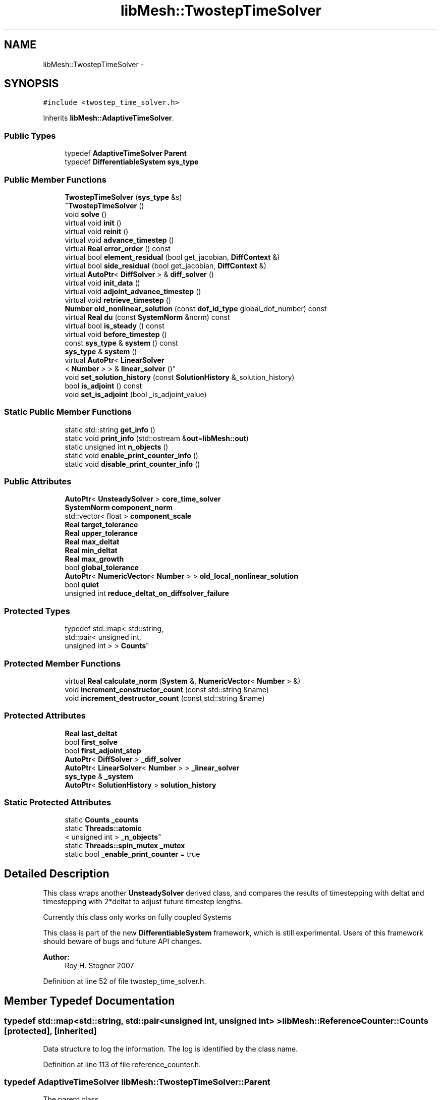 .TH "libMesh::TwostepTimeSolver" 3 "Tue May 6 2014" "libMesh" \" -*- nroff -*-
.ad l
.nh
.SH NAME
libMesh::TwostepTimeSolver \- 
.SH SYNOPSIS
.br
.PP
.PP
\fC#include <twostep_time_solver\&.h>\fP
.PP
Inherits \fBlibMesh::AdaptiveTimeSolver\fP\&.
.SS "Public Types"

.in +1c
.ti -1c
.RI "typedef \fBAdaptiveTimeSolver\fP \fBParent\fP"
.br
.ti -1c
.RI "typedef \fBDifferentiableSystem\fP \fBsys_type\fP"
.br
.in -1c
.SS "Public Member Functions"

.in +1c
.ti -1c
.RI "\fBTwostepTimeSolver\fP (\fBsys_type\fP &s)"
.br
.ti -1c
.RI "\fB~TwostepTimeSolver\fP ()"
.br
.ti -1c
.RI "void \fBsolve\fP ()"
.br
.ti -1c
.RI "virtual void \fBinit\fP ()"
.br
.ti -1c
.RI "virtual void \fBreinit\fP ()"
.br
.ti -1c
.RI "virtual void \fBadvance_timestep\fP ()"
.br
.ti -1c
.RI "virtual \fBReal\fP \fBerror_order\fP () const "
.br
.ti -1c
.RI "virtual bool \fBelement_residual\fP (bool get_jacobian, \fBDiffContext\fP &)"
.br
.ti -1c
.RI "virtual bool \fBside_residual\fP (bool get_jacobian, \fBDiffContext\fP &)"
.br
.ti -1c
.RI "virtual \fBAutoPtr\fP< \fBDiffSolver\fP > & \fBdiff_solver\fP ()"
.br
.ti -1c
.RI "virtual void \fBinit_data\fP ()"
.br
.ti -1c
.RI "virtual void \fBadjoint_advance_timestep\fP ()"
.br
.ti -1c
.RI "virtual void \fBretrieve_timestep\fP ()"
.br
.ti -1c
.RI "\fBNumber\fP \fBold_nonlinear_solution\fP (const \fBdof_id_type\fP global_dof_number) const "
.br
.ti -1c
.RI "virtual \fBReal\fP \fBdu\fP (const \fBSystemNorm\fP &norm) const "
.br
.ti -1c
.RI "virtual bool \fBis_steady\fP () const "
.br
.ti -1c
.RI "virtual void \fBbefore_timestep\fP ()"
.br
.ti -1c
.RI "const \fBsys_type\fP & \fBsystem\fP () const "
.br
.ti -1c
.RI "\fBsys_type\fP & \fBsystem\fP ()"
.br
.ti -1c
.RI "virtual \fBAutoPtr\fP< \fBLinearSolver\fP
.br
< \fBNumber\fP > > & \fBlinear_solver\fP ()"
.br
.ti -1c
.RI "void \fBset_solution_history\fP (const \fBSolutionHistory\fP &_solution_history)"
.br
.ti -1c
.RI "bool \fBis_adjoint\fP () const "
.br
.ti -1c
.RI "void \fBset_is_adjoint\fP (bool _is_adjoint_value)"
.br
.in -1c
.SS "Static Public Member Functions"

.in +1c
.ti -1c
.RI "static std::string \fBget_info\fP ()"
.br
.ti -1c
.RI "static void \fBprint_info\fP (std::ostream &\fBout\fP=\fBlibMesh::out\fP)"
.br
.ti -1c
.RI "static unsigned int \fBn_objects\fP ()"
.br
.ti -1c
.RI "static void \fBenable_print_counter_info\fP ()"
.br
.ti -1c
.RI "static void \fBdisable_print_counter_info\fP ()"
.br
.in -1c
.SS "Public Attributes"

.in +1c
.ti -1c
.RI "\fBAutoPtr\fP< \fBUnsteadySolver\fP > \fBcore_time_solver\fP"
.br
.ti -1c
.RI "\fBSystemNorm\fP \fBcomponent_norm\fP"
.br
.ti -1c
.RI "std::vector< float > \fBcomponent_scale\fP"
.br
.ti -1c
.RI "\fBReal\fP \fBtarget_tolerance\fP"
.br
.ti -1c
.RI "\fBReal\fP \fBupper_tolerance\fP"
.br
.ti -1c
.RI "\fBReal\fP \fBmax_deltat\fP"
.br
.ti -1c
.RI "\fBReal\fP \fBmin_deltat\fP"
.br
.ti -1c
.RI "\fBReal\fP \fBmax_growth\fP"
.br
.ti -1c
.RI "bool \fBglobal_tolerance\fP"
.br
.ti -1c
.RI "\fBAutoPtr\fP< \fBNumericVector\fP< \fBNumber\fP > > \fBold_local_nonlinear_solution\fP"
.br
.ti -1c
.RI "bool \fBquiet\fP"
.br
.ti -1c
.RI "unsigned int \fBreduce_deltat_on_diffsolver_failure\fP"
.br
.in -1c
.SS "Protected Types"

.in +1c
.ti -1c
.RI "typedef std::map< std::string, 
.br
std::pair< unsigned int, 
.br
unsigned int > > \fBCounts\fP"
.br
.in -1c
.SS "Protected Member Functions"

.in +1c
.ti -1c
.RI "virtual \fBReal\fP \fBcalculate_norm\fP (\fBSystem\fP &, \fBNumericVector\fP< \fBNumber\fP > &)"
.br
.ti -1c
.RI "void \fBincrement_constructor_count\fP (const std::string &name)"
.br
.ti -1c
.RI "void \fBincrement_destructor_count\fP (const std::string &name)"
.br
.in -1c
.SS "Protected Attributes"

.in +1c
.ti -1c
.RI "\fBReal\fP \fBlast_deltat\fP"
.br
.ti -1c
.RI "bool \fBfirst_solve\fP"
.br
.ti -1c
.RI "bool \fBfirst_adjoint_step\fP"
.br
.ti -1c
.RI "\fBAutoPtr\fP< \fBDiffSolver\fP > \fB_diff_solver\fP"
.br
.ti -1c
.RI "\fBAutoPtr\fP< \fBLinearSolver\fP< \fBNumber\fP > > \fB_linear_solver\fP"
.br
.ti -1c
.RI "\fBsys_type\fP & \fB_system\fP"
.br
.ti -1c
.RI "\fBAutoPtr\fP< \fBSolutionHistory\fP > \fBsolution_history\fP"
.br
.in -1c
.SS "Static Protected Attributes"

.in +1c
.ti -1c
.RI "static \fBCounts\fP \fB_counts\fP"
.br
.ti -1c
.RI "static \fBThreads::atomic\fP
.br
< unsigned int > \fB_n_objects\fP"
.br
.ti -1c
.RI "static \fBThreads::spin_mutex\fP \fB_mutex\fP"
.br
.ti -1c
.RI "static bool \fB_enable_print_counter\fP = true"
.br
.in -1c
.SH "Detailed Description"
.PP 
This class wraps another \fBUnsteadySolver\fP derived class, and compares the results of timestepping with deltat and timestepping with 2*deltat to adjust future timestep lengths\&.
.PP
Currently this class only works on fully coupled Systems
.PP
This class is part of the new \fBDifferentiableSystem\fP framework, which is still experimental\&. Users of this framework should beware of bugs and future API changes\&.
.PP
\fBAuthor:\fP
.RS 4
Roy H\&. Stogner 2007 
.RE
.PP

.PP
Definition at line 52 of file twostep_time_solver\&.h\&.
.SH "Member Typedef Documentation"
.PP 
.SS "typedef std::map<std::string, std::pair<unsigned int, unsigned int> > \fBlibMesh::ReferenceCounter::Counts\fP\fC [protected]\fP, \fC [inherited]\fP"
Data structure to log the information\&. The log is identified by the class name\&. 
.PP
Definition at line 113 of file reference_counter\&.h\&.
.SS "typedef \fBAdaptiveTimeSolver\fP \fBlibMesh::TwostepTimeSolver::Parent\fP"
The parent class 
.PP
Definition at line 58 of file twostep_time_solver\&.h\&.
.SS "typedef \fBDifferentiableSystem\fP \fBlibMesh::TimeSolver::sys_type\fP\fC [inherited]\fP"
The type of system 
.PP
Definition at line 66 of file time_solver\&.h\&.
.SH "Constructor & Destructor Documentation"
.PP 
.SS "libMesh::TwostepTimeSolver::TwostepTimeSolver (\fBsys_type\fP &s)\fC [explicit]\fP"
Constructor\&. Requires a reference to the system to be solved\&. 
.PP
Definition at line 29 of file twostep_time_solver\&.C\&.
.PP
References libMesh::AdaptiveTimeSolver::core_time_solver\&.
.PP
.nf
30   : AdaptiveTimeSolver(s)
31 
32 {
33   // We start with a reasonable time solver: implicit Euler
34   core_time_solver\&.reset(new EulerSolver(s));
35 }
.fi
.SS "libMesh::TwostepTimeSolver::~TwostepTimeSolver ()"
Destructor\&. 
.PP
Definition at line 39 of file twostep_time_solver\&.C\&.
.PP
.nf
40 {
41 }
.fi
.SH "Member Function Documentation"
.PP 
.SS "void libMesh::UnsteadySolver::adjoint_advance_timestep ()\fC [virtual]\fP, \fC [inherited]\fP"
This method advances the adjoint solution to the previous timestep, after an adjoint_solve() has been performed\&. This will be done before every UnsteadySolver::adjoint_solve()\&. 
.PP
Reimplemented from \fBlibMesh::TimeSolver\fP\&.
.PP
Definition at line 178 of file unsteady_solver\&.C\&.
.PP
References libMesh::TimeSolver::_system, libMesh::DifferentiableSystem::deltat, libMesh::UnsteadySolver::first_adjoint_step, libMesh::System::get_dof_map(), libMesh::DofMap::get_send_list(), libMesh::System::get_vector(), libMesh::NumericVector< T >::localize(), libMesh::UnsteadySolver::old_local_nonlinear_solution, libMesh::TimeSolver::solution_history, and libMesh::System::time\&.
.PP
.nf
179 {
180   // On the first call of this function, we dont save the adjoint solution or
181   // decrement the time, we just call the retrieve function below
182   if(!first_adjoint_step)
183     {
184       // Call the store function to store the last adjoint before decrementing the time
185       solution_history->store();
186       // Decrement the system time
187       _system\&.time -= _system\&.deltat;
188     }
189   else
190     {
191       first_adjoint_step = false;
192     }
193 
194   // Retrieve the primal solution vectors at this time using the
195   // solution_history object
196   solution_history->retrieve();
197 
198   // Dont forget to localize the old_nonlinear_solution !
199   _system\&.get_vector("_old_nonlinear_solution")\&.localize
200     (*old_local_nonlinear_solution,
201      _system\&.get_dof_map()\&.get_send_list());
202 }
.fi
.SS "void libMesh::AdaptiveTimeSolver::advance_timestep ()\fC [virtual]\fP, \fC [inherited]\fP"
This method advances the solution to the next timestep, after a \fBsolve()\fP has been performed\&. Often this will be done after every \fBUnsteadySolver::solve()\fP, but adaptive mesh refinement and/or adaptive time step selection may require some \fBsolve()\fP steps to be repeated\&. 
.PP
Reimplemented from \fBlibMesh::UnsteadySolver\fP\&.
.PP
Definition at line 86 of file adaptive_time_solver\&.C\&.
.PP
References libMesh::TimeSolver::_system, libMesh::UnsteadySolver::first_solve, libMesh::System::get_vector(), libMesh::AdaptiveTimeSolver::last_deltat, libMesh::System::solution, and libMesh::System::time\&.
.PP
.nf
87 {
88   NumericVector<Number> &old_nonlinear_soln =
89     _system\&.get_vector("_old_nonlinear_solution");
90   NumericVector<Number> &nonlinear_solution =
91     *(_system\&.solution);
92   //    _system\&.get_vector("_nonlinear_solution");
93 
94   old_nonlinear_soln = nonlinear_solution;
95 
96   if (!first_solve)
97     _system\&.time += last_deltat;
98 }
.fi
.SS "virtual void libMesh::TimeSolver::before_timestep ()\fC [inline]\fP, \fC [virtual]\fP, \fC [inherited]\fP"
This method is for subclasses or users to override to do arbitrary processing between timesteps 
.PP
Definition at line 152 of file time_solver\&.h\&.
.PP
.nf
152 {}
.fi
.SS "\fBReal\fP libMesh::AdaptiveTimeSolver::calculate_norm (\fBSystem\fP &s, \fBNumericVector\fP< \fBNumber\fP > &v)\fC [protected]\fP, \fC [virtual]\fP, \fC [inherited]\fP"
A helper function to calculate error norms 
.PP
Definition at line 138 of file adaptive_time_solver\&.C\&.
.PP
References libMesh::System::calculate_norm(), and libMesh::AdaptiveTimeSolver::component_norm\&.
.PP
Referenced by solve()\&.
.PP
.nf
140 {
141   return s\&.calculate_norm(v, component_norm);
142 }
.fi
.SS "\fBAutoPtr\fP< \fBDiffSolver\fP > & libMesh::AdaptiveTimeSolver::diff_solver ()\fC [virtual]\fP, \fC [inherited]\fP"
An implicit linear or nonlinear solver to use at each timestep\&. 
.PP
Reimplemented from \fBlibMesh::TimeSolver\fP\&.
.PP
Definition at line 131 of file adaptive_time_solver\&.C\&.
.PP
References libMesh::AdaptiveTimeSolver::core_time_solver\&.
.PP
.nf
132 {
133   return core_time_solver->diff_solver();
134 }
.fi
.SS "void libMesh::ReferenceCounter::disable_print_counter_info ()\fC [static]\fP, \fC [inherited]\fP"

.PP
Definition at line 106 of file reference_counter\&.C\&.
.PP
References libMesh::ReferenceCounter::_enable_print_counter\&.
.PP
.nf
107 {
108   _enable_print_counter = false;
109   return;
110 }
.fi
.SS "\fBReal\fP libMesh::UnsteadySolver::du (const \fBSystemNorm\fP &norm) const\fC [virtual]\fP, \fC [inherited]\fP"
Computes the size of ||u^{n+1} - u^{n}|| in some norm\&.
.PP
Note that, while you can always call this function, its result may or may not be very meaningful\&. For example, if you call this function right after calling \fBadvance_timestep()\fP then you'll get a result of zero since old_nonlinear_solution is set equal to nonlinear_solution in this function\&. 
.PP
Implements \fBlibMesh::TimeSolver\fP\&.
.PP
Definition at line 227 of file unsteady_solver\&.C\&.
.PP
References libMesh::TimeSolver::_system, libMesh::System::calculate_norm(), libMesh::System::get_vector(), and libMesh::System::solution\&.
.PP
.nf
228 {
229 
230   AutoPtr<NumericVector<Number> > solution_copy =
231     _system\&.solution->clone();
232 
233   solution_copy->add(-1\&., _system\&.get_vector("_old_nonlinear_solution"));
234 
235   solution_copy->close();
236 
237   return _system\&.calculate_norm(*solution_copy, norm);
238 }
.fi
.SS "bool libMesh::AdaptiveTimeSolver::element_residual (boolget_jacobian, \fBDiffContext\fP &context)\fC [virtual]\fP, \fC [inherited]\fP"
This method is passed on to the core_time_solver 
.PP
Implements \fBlibMesh::TimeSolver\fP\&.
.PP
Definition at line 111 of file adaptive_time_solver\&.C\&.
.PP
References libMesh::AdaptiveTimeSolver::core_time_solver, and libMesh::libmesh_assert()\&.
.PP
.nf
113 {
114   libmesh_assert(core_time_solver\&.get());
115 
116   return core_time_solver->element_residual(request_jacobian, context);
117 }
.fi
.SS "void libMesh::ReferenceCounter::enable_print_counter_info ()\fC [static]\fP, \fC [inherited]\fP"
Methods to enable/disable the reference counter output from \fBprint_info()\fP 
.PP
Definition at line 100 of file reference_counter\&.C\&.
.PP
References libMesh::ReferenceCounter::_enable_print_counter\&.
.PP
.nf
101 {
102   _enable_print_counter = true;
103   return;
104 }
.fi
.SS "\fBReal\fP libMesh::AdaptiveTimeSolver::error_order () const\fC [virtual]\fP, \fC [inherited]\fP"
This method is passed on to the core_time_solver 
.PP
Implements \fBlibMesh::UnsteadySolver\fP\&.
.PP
Definition at line 102 of file adaptive_time_solver\&.C\&.
.PP
References libMesh::AdaptiveTimeSolver::core_time_solver, and libMesh::libmesh_assert()\&.
.PP
.nf
103 {
104   libmesh_assert(core_time_solver\&.get());
105 
106   return core_time_solver->error_order();
107 }
.fi
.SS "std::string libMesh::ReferenceCounter::get_info ()\fC [static]\fP, \fC [inherited]\fP"
Gets a string containing the reference information\&. 
.PP
Definition at line 47 of file reference_counter\&.C\&.
.PP
References libMesh::ReferenceCounter::_counts, and libMesh::Quality::name()\&.
.PP
Referenced by libMesh::ReferenceCounter::print_info()\&.
.PP
.nf
48 {
49 #if defined(LIBMESH_ENABLE_REFERENCE_COUNTING) && defined(DEBUG)
50 
51   std::ostringstream oss;
52 
53   oss << '\n'
54       << " ---------------------------------------------------------------------------- \n"
55       << "| Reference count information                                                |\n"
56       << " ---------------------------------------------------------------------------- \n";
57 
58   for (Counts::iterator it = _counts\&.begin();
59        it != _counts\&.end(); ++it)
60     {
61       const std::string name(it->first);
62       const unsigned int creations    = it->second\&.first;
63       const unsigned int destructions = it->second\&.second;
64 
65       oss << "| " << name << " reference count information:\n"
66           << "|  Creations:    " << creations    << '\n'
67           << "|  Destructions: " << destructions << '\n';
68     }
69 
70   oss << " ---------------------------------------------------------------------------- \n";
71 
72   return oss\&.str();
73 
74 #else
75 
76   return "";
77 
78 #endif
79 }
.fi
.SS "void libMesh::ReferenceCounter::increment_constructor_count (const std::string &name)\fC [inline]\fP, \fC [protected]\fP, \fC [inherited]\fP"
Increments the construction counter\&. Should be called in the constructor of any derived class that will be reference counted\&. 
.PP
Definition at line 163 of file reference_counter\&.h\&.
.PP
References libMesh::ReferenceCounter::_counts, libMesh::Quality::name(), and libMesh::Threads::spin_mtx\&.
.PP
Referenced by libMesh::ReferenceCountedObject< RBParametrized >::ReferenceCountedObject()\&.
.PP
.nf
164 {
165   Threads::spin_mutex::scoped_lock lock(Threads::spin_mtx);
166   std::pair<unsigned int, unsigned int>& p = _counts[name];
167 
168   p\&.first++;
169 }
.fi
.SS "void libMesh::ReferenceCounter::increment_destructor_count (const std::string &name)\fC [inline]\fP, \fC [protected]\fP, \fC [inherited]\fP"
Increments the destruction counter\&. Should be called in the destructor of any derived class that will be reference counted\&. 
.PP
Definition at line 176 of file reference_counter\&.h\&.
.PP
References libMesh::ReferenceCounter::_counts, libMesh::Quality::name(), and libMesh::Threads::spin_mtx\&.
.PP
Referenced by libMesh::ReferenceCountedObject< RBParametrized >::~ReferenceCountedObject()\&.
.PP
.nf
177 {
178   Threads::spin_mutex::scoped_lock lock(Threads::spin_mtx);
179   std::pair<unsigned int, unsigned int>& p = _counts[name];
180 
181   p\&.second++;
182 }
.fi
.SS "void libMesh::AdaptiveTimeSolver::init ()\fC [virtual]\fP, \fC [inherited]\fP"
The initialization function\&. This method is used to initialize internal data structures before a simulation begins\&. 
.PP
Reimplemented from \fBlibMesh::UnsteadySolver\fP\&.
.PP
Definition at line 57 of file adaptive_time_solver\&.C\&.
.PP
References libMesh::AdaptiveTimeSolver::core_time_solver, libMesh::libmesh_assert(), and libMesh::UnsteadySolver::old_local_nonlinear_solution\&.
.PP
.nf
58 {
59   libmesh_assert(core_time_solver\&.get());
60 
61   // We override this because our core_time_solver is the one that
62   // needs to handle new vectors, diff_solver->init(), etc
63   core_time_solver->init();
64 
65   // As an UnsteadySolver, we have an old_local_nonlinear_solution, but it
66   // isn't pointing to the right place - fix it
67   //
68   // This leaves us with two AutoPtrs holding the same pointer - dangerous
69   // for future use\&.  Replace with shared_ptr?
70   old_local_nonlinear_solution =
71     AutoPtr<NumericVector<Number> >(core_time_solver->old_local_nonlinear_solution\&.get());
72 }
.fi
.SS "void libMesh::UnsteadySolver::init_data ()\fC [virtual]\fP, \fC [inherited]\fP"
The data initialization function\&. This method is used to initialize internal data structures after the underlying \fBSystem\fP has been initialized 
.PP
Reimplemented from \fBlibMesh::TimeSolver\fP\&.
.PP
Definition at line 55 of file unsteady_solver\&.C\&.
.PP
References libMesh::TimeSolver::_system, libMesh::System::get_dof_map(), libMesh::DofMap::get_send_list(), libMesh::GHOSTED, libMesh::TimeSolver::init_data(), libMesh::System::n_dofs(), libMesh::System::n_local_dofs(), libMesh::UnsteadySolver::old_local_nonlinear_solution, and libMesh::SERIAL\&.
.PP
.nf
56 {
57   TimeSolver::init_data();
58 
59 #ifdef LIBMESH_ENABLE_GHOSTED
60   old_local_nonlinear_solution->init (_system\&.n_dofs(), _system\&.n_local_dofs(),
61                                       _system\&.get_dof_map()\&.get_send_list(), false,
62                                       GHOSTED);
63 #else
64   old_local_nonlinear_solution->init (_system\&.n_dofs(), false, SERIAL);
65 #endif
66 }
.fi
.SS "bool libMesh::TimeSolver::is_adjoint () const\fC [inline]\fP, \fC [inherited]\fP"
Accessor for querying whether we need to do a primal or adjoint solve 
.PP
Definition at line 217 of file time_solver\&.h\&.
.PP
References libMesh::TimeSolver::_is_adjoint\&.
.PP
Referenced by libMesh::FEMSystem::build_context()\&.
.PP
.nf
218   { return _is_adjoint; }
.fi
.SS "virtual bool libMesh::UnsteadySolver::is_steady () const\fC [inline]\fP, \fC [virtual]\fP, \fC [inherited]\fP"
This is not a steady-state solver\&. 
.PP
Implements \fBlibMesh::TimeSolver\fP\&.
.PP
Definition at line 149 of file unsteady_solver\&.h\&.
.PP
.nf
149 { return false; }
.fi
.SS "virtual \fBAutoPtr\fP<\fBLinearSolver\fP<\fBNumber\fP> >& libMesh::TimeSolver::linear_solver ()\fC [inline]\fP, \fC [virtual]\fP, \fC [inherited]\fP"
An implicit linear solver to use for adjoint and sensitivity problems\&. 
.PP
Definition at line 172 of file time_solver\&.h\&.
.PP
References libMesh::TimeSolver::_linear_solver\&.
.PP
.nf
172 { return _linear_solver; }
.fi
.SS "static unsigned int libMesh::ReferenceCounter::n_objects ()\fC [inline]\fP, \fC [static]\fP, \fC [inherited]\fP"
Prints the number of outstanding (created, but not yet destroyed) objects\&. 
.PP
Definition at line 79 of file reference_counter\&.h\&.
.PP
References libMesh::ReferenceCounter::_n_objects\&.
.PP
.nf
80   { return _n_objects; }
.fi
.SS "\fBNumber\fP libMesh::UnsteadySolver::old_nonlinear_solution (const \fBdof_id_type\fPglobal_dof_number) const\fC [inherited]\fP"

.PP
\fBReturns:\fP
.RS 4
the old nonlinear solution for the specified global DOF\&. 
.RE
.PP

.PP
Definition at line 216 of file unsteady_solver\&.C\&.
.PP
References libMesh::TimeSolver::_system, libMesh::System::get_dof_map(), libMesh::DofMap::n_dofs(), and libMesh::UnsteadySolver::old_local_nonlinear_solution\&.
.PP
Referenced by libMesh::EulerSolver::element_residual(), libMesh::Euler2Solver::element_residual(), libMesh::EulerSolver::side_residual(), and libMesh::Euler2Solver::side_residual()\&.
.PP
.nf
218 {
219   libmesh_assert_less (global_dof_number, _system\&.get_dof_map()\&.n_dofs());
220   libmesh_assert_less (global_dof_number, old_local_nonlinear_solution->size());
221 
222   return (*old_local_nonlinear_solution)(global_dof_number);
223 }
.fi
.SS "void libMesh::ReferenceCounter::print_info (std::ostream &out = \fC\fBlibMesh::out\fP\fP)\fC [static]\fP, \fC [inherited]\fP"
Prints the reference information, by default to \fC\fBlibMesh::out\fP\fP\&. 
.PP
Definition at line 88 of file reference_counter\&.C\&.
.PP
References libMesh::ReferenceCounter::_enable_print_counter, and libMesh::ReferenceCounter::get_info()\&.
.PP
.nf
89 {
90   if( _enable_print_counter ) out_stream << ReferenceCounter::get_info();
91 }
.fi
.SS "void libMesh::AdaptiveTimeSolver::reinit ()\fC [virtual]\fP, \fC [inherited]\fP"
The reinitialization function\&. This method is used to resize internal data vectors after a mesh change\&. 
.PP
Reimplemented from \fBlibMesh::UnsteadySolver\fP\&.
.PP
Definition at line 76 of file adaptive_time_solver\&.C\&.
.PP
References libMesh::AdaptiveTimeSolver::core_time_solver, and libMesh::libmesh_assert()\&.
.PP
.nf
77 {
78   libmesh_assert(core_time_solver\&.get());
79 
80   // We override this because our core_time_solver is the one that
81   // needs to handle new vectors, diff_solver->reinit(), etc
82   core_time_solver->reinit();
83 }
.fi
.SS "void libMesh::UnsteadySolver::retrieve_timestep ()\fC [virtual]\fP, \fC [inherited]\fP"
This method retrieves all the stored solutions at the current system\&.time 
.PP
Reimplemented from \fBlibMesh::TimeSolver\fP\&.
.PP
Definition at line 204 of file unsteady_solver\&.C\&.
.PP
References libMesh::TimeSolver::_system, libMesh::System::get_dof_map(), libMesh::DofMap::get_send_list(), libMesh::System::get_vector(), libMesh::NumericVector< T >::localize(), libMesh::UnsteadySolver::old_local_nonlinear_solution, and libMesh::TimeSolver::solution_history\&.
.PP
.nf
205 {
206   // Retrieve all the stored vectors at the current time
207   solution_history->retrieve();
208 
209   // Dont forget to localize the old_nonlinear_solution !
210   _system\&.get_vector("_old_nonlinear_solution")\&.localize
211     (*old_local_nonlinear_solution,
212      _system\&.get_dof_map()\&.get_send_list());
213 }
.fi
.SS "void libMesh::TimeSolver::set_is_adjoint (bool_is_adjoint_value)\fC [inline]\fP, \fC [inherited]\fP"
Accessor for setting whether we need to do a primal or adjoint solve 
.PP
Definition at line 224 of file time_solver\&.h\&.
.PP
References libMesh::TimeSolver::_is_adjoint\&.
.PP
Referenced by libMesh::DifferentiableSystem::adjoint_solve(), libMesh::FEMSystem::postprocess(), and libMesh::DifferentiableSystem::solve()\&.
.PP
.nf
225   { _is_adjoint = _is_adjoint_value; }
.fi
.SS "void libMesh::TimeSolver::set_solution_history (const \fBSolutionHistory\fP &_solution_history)\fC [inherited]\fP"
A setter function users will employ if they need to do something other than save no solution history 
.PP
Definition at line 97 of file time_solver\&.C\&.
.PP
References libMesh::SolutionHistory::clone(), and libMesh::TimeSolver::solution_history\&.
.PP
.nf
98 {
99   solution_history = _solution_history\&.clone();
100 }
.fi
.SS "bool libMesh::AdaptiveTimeSolver::side_residual (boolget_jacobian, \fBDiffContext\fP &context)\fC [virtual]\fP, \fC [inherited]\fP"
This method is passed on to the core_time_solver 
.PP
Implements \fBlibMesh::TimeSolver\fP\&.
.PP
Definition at line 121 of file adaptive_time_solver\&.C\&.
.PP
References libMesh::AdaptiveTimeSolver::core_time_solver, and libMesh::libmesh_assert()\&.
.PP
.nf
123 {
124   libmesh_assert(core_time_solver\&.get());
125 
126   return core_time_solver->side_residual(request_jacobian, context);
127 }
.fi
.SS "void libMesh::TwostepTimeSolver::solve ()\fC [virtual]\fP"
This method solves for the solution at the next timestep\&. Usually we will only need to solve one (non)linear system per timestep, but more complex subclasses may override this\&. 
.PP
Implements \fBlibMesh::AdaptiveTimeSolver\fP\&.
.PP
Definition at line 45 of file twostep_time_solver\&.C\&.
.PP
References libMesh::TimeSolver::_system, libMesh::AdaptiveTimeSolver::calculate_norm(), libMesh::NumericVector< T >::clone(), libMesh::AdaptiveTimeSolver::core_time_solver, libMesh::DifferentiableSystem::deltat, libMesh::UnsteadySolver::first_solve, libMesh::System::get_vector(), libMesh::AdaptiveTimeSolver::global_tolerance, libMesh::AdaptiveTimeSolver::last_deltat, libMesh::libmesh_assert(), std::max(), libMesh::AdaptiveTimeSolver::max_deltat, libMesh::AdaptiveTimeSolver::max_growth, libMesh::AdaptiveTimeSolver::min_deltat, libMesh::out, std::pow(), libMesh::TimeSolver::quiet, libMesh::Real, libMesh::TimeSolver::reduce_deltat_on_diffsolver_failure, libMesh::System::solution, libMesh::AdaptiveTimeSolver::target_tolerance, libMesh::System::time, and libMesh::AdaptiveTimeSolver::upper_tolerance\&.
.PP
.nf
46 {
47   libmesh_assert(core_time_solver\&.get());
48 
49   // The core_time_solver will handle any first_solve actions
50   first_solve = false;
51 
52   // We may have to repeat timesteps entirely if our error is bad
53   // enough
54   bool max_tolerance_met = false;
55 
56   // Calculating error values each time
57   Real single_norm(0\&.), double_norm(0\&.), error_norm(0\&.),
58     relative_error(0\&.);
59 
60   while (!max_tolerance_met)
61     {
62       // If we've been asked to reduce deltat if necessary, make sure
63       // the core timesolver does so
64       core_time_solver->reduce_deltat_on_diffsolver_failure =
65         this->reduce_deltat_on_diffsolver_failure;
66 
67       if (!quiet)
68         {
69           libMesh::out << "\n === Computing adaptive timestep === "
70                        << std::endl;
71         }
72 
73       // Use the double-length timestep first (so the
74       // old_nonlinear_solution won't have to change)
75       core_time_solver->solve();
76 
77       // Save a copy of the double-length nonlinear solution
78       // and the old nonlinear solution
79       AutoPtr<NumericVector<Number> > double_solution =
80         _system\&.solution->clone();
81       AutoPtr<NumericVector<Number> > old_solution =
82         _system\&.get_vector("_old_nonlinear_solution")\&.clone();
83 
84       double_norm = calculate_norm(_system, *double_solution);
85       if (!quiet)
86         {
87           libMesh::out << "Double norm = " << double_norm << std::endl;
88         }
89 
90       // Then reset the initial guess for our single-length calcs
91       *(_system\&.solution) = _system\&.get_vector("_old_nonlinear_solution");
92 
93       // Call two single-length timesteps
94       // Be sure that the core_time_solver does not change the
95       // timestep here\&.  (This is unlikely because it just succeeded
96       // with a timestep twice as large!)
97       // FIXME: even if diffsolver failure is unlikely, we ought to
98       // do *something* if it happens
99       core_time_solver->reduce_deltat_on_diffsolver_failure = 0;
100 
101       Real old_time = _system\&.time;
102       Real old_deltat = _system\&.deltat;
103       _system\&.deltat *= 0\&.5;
104       core_time_solver->solve();
105       core_time_solver->advance_timestep();
106       core_time_solver->solve();
107 
108       single_norm = calculate_norm(_system, *_system\&.solution);
109       if (!quiet)
110         {
111           libMesh::out << "Single norm = " << single_norm << std::endl;
112         }
113 
114       // Reset the core_time_solver's reduce_deltat\&.\&.\&. value\&.
115       core_time_solver->reduce_deltat_on_diffsolver_failure =
116         this->reduce_deltat_on_diffsolver_failure;
117 
118       // But then back off just in case our advance_timestep() isn't
119       // called\&.
120       // FIXME: this probably doesn't work with multistep methods
121       _system\&.get_vector("_old_nonlinear_solution") = *old_solution;
122       _system\&.time = old_time;
123       _system\&.deltat = old_deltat;
124 
125       // Find the relative error
126       *double_solution -= *(_system\&.solution);
127       error_norm  = calculate_norm(_system, *double_solution);
128       relative_error = error_norm / _system\&.deltat /
129         std::max(double_norm, single_norm);
130 
131       // If the relative error makes no sense, we're done
132       if (!double_norm && !single_norm)
133         return;
134 
135       if (!quiet)
136         {
137           libMesh::out << "Error norm = " << error_norm << std::endl;
138           libMesh::out << "Local relative error = "
139                        << (error_norm /
140                            std::max(double_norm, single_norm))
141                        << std::endl;
142           libMesh::out << "Global relative error = "
143                        << (error_norm / _system\&.deltat /
144                            std::max(double_norm, single_norm))
145                        << std::endl;
146           libMesh::out << "old delta t = " << _system\&.deltat << std::endl;
147         }
148 
149       // If our upper tolerance is negative, that means we want to set
150       // it based on the first successful time step
151       if (this->upper_tolerance < 0)
152         this->upper_tolerance = -this->upper_tolerance * relative_error;
153 
154       // If we haven't met our upper error tolerance, we'll have to
155       // repeat this timestep entirely
156       if (this->upper_tolerance && relative_error > this->upper_tolerance)
157         {
158           // Reset the initial guess for our next try
159           *(_system\&.solution) =
160             _system\&.get_vector("_old_nonlinear_solution");
161 
162           // Chop delta t in half
163           _system\&.deltat /= 2\&.;
164 
165           if (!quiet)
166             {
167               libMesh::out << "Failed to meet upper error tolerance"
168                            << std::endl;
169               libMesh::out << "Retrying with delta t = "
170                            << _system\&.deltat << std::endl;
171             }
172         }
173       else
174         max_tolerance_met = true;
175     }
176 
177 
178   // Otherwise, compare the relative error to the tolerance
179   // and adjust deltat
180   last_deltat = _system\&.deltat;
181 
182   // If our target tolerance is negative, that means we want to set
183   // it based on the first successful time step
184   if (this->target_tolerance < 0)
185     this->target_tolerance = -this->target_tolerance * relative_error;
186 
187   const Real global_shrink_or_growth_factor =
188     std::pow(this->target_tolerance / relative_error,
189              static_cast<Real>(1\&. / core_time_solver->error_order()));
190 
191   const Real local_shrink_or_growth_factor =
192     std::pow(this->target_tolerance /
193              (error_norm/std::max(double_norm, single_norm)),
194              static_cast<Real>(1\&. / (core_time_solver->error_order()+1\&.)));
195 
196   if (!quiet)
197     {
198       libMesh::out << "The global growth/shrink factor is: "
199                    << global_shrink_or_growth_factor << std::endl;
200       libMesh::out << "The local growth/shrink factor is: "
201                    << local_shrink_or_growth_factor << std::endl;
202     }
203 
204   // The local s\&.o\&.g\&. factor is based on the expected **local**
205   // truncation error for the timestepping method, the global
206   // s\&.o\&.g\&. factor is based on the method's **global** truncation
207   // error\&.  You can shrink/grow the timestep to attempt to satisfy
208   // either a global or local time-discretization error tolerance\&.
209 
210   Real shrink_or_growth_factor =
211     this->global_tolerance ? global_shrink_or_growth_factor :
212     local_shrink_or_growth_factor;
213 
214   if (this->max_growth && this->max_growth < shrink_or_growth_factor)
215     {
216       if (!quiet && this->global_tolerance)
217         {
218           libMesh::out << "delta t is constrained by max_growth" << std::endl;
219         }
220       shrink_or_growth_factor = this->max_growth;
221     }
222 
223   _system\&.deltat *= shrink_or_growth_factor;
224 
225   // Restrict deltat to max-allowable value if necessary
226   if ((this->max_deltat != 0\&.0) && (_system\&.deltat > this->max_deltat))
227     {
228       if (!quiet)
229         {
230           libMesh::out << "delta t is constrained by maximum-allowable delta t\&."
231                        << std::endl;
232         }
233       _system\&.deltat = this->max_deltat;
234     }
235 
236   // Restrict deltat to min-allowable value if necessary
237   if ((this->min_deltat != 0\&.0) && (_system\&.deltat < this->min_deltat))
238     {
239       if (!quiet)
240         {
241           libMesh::out << "delta t is constrained by minimum-allowable delta t\&."
242                        << std::endl;
243         }
244       _system\&.deltat = this->min_deltat;
245     }
246 
247   if (!quiet)
248     {
249       libMesh::out << "new delta t = " << _system\&.deltat << std::endl;
250     }
251 }
.fi
.SS "const \fBsys_type\fP& libMesh::TimeSolver::system () const\fC [inline]\fP, \fC [inherited]\fP"

.PP
\fBReturns:\fP
.RS 4
a constant reference to the system we are solving\&. 
.RE
.PP

.PP
Definition at line 157 of file time_solver\&.h\&.
.PP
References libMesh::TimeSolver::_system\&.
.PP
Referenced by libMesh::TimeSolver::reinit(), and libMesh::TimeSolver::solve()\&.
.PP
.nf
157 { return _system; }
.fi
.SS "\fBsys_type\fP& libMesh::TimeSolver::system ()\fC [inline]\fP, \fC [inherited]\fP"

.PP
\fBReturns:\fP
.RS 4
a writeable reference to the system we are solving\&. 
.RE
.PP

.PP
Definition at line 162 of file time_solver\&.h\&.
.PP
References libMesh::TimeSolver::_system\&.
.PP
.nf
162 { return _system; }
.fi
.SH "Member Data Documentation"
.PP 
.SS "\fBReferenceCounter::Counts\fP libMesh::ReferenceCounter::_counts\fC [static]\fP, \fC [protected]\fP, \fC [inherited]\fP"
Actually holds the data\&. 
.PP
Definition at line 118 of file reference_counter\&.h\&.
.PP
Referenced by libMesh::ReferenceCounter::get_info(), libMesh::ReferenceCounter::increment_constructor_count(), and libMesh::ReferenceCounter::increment_destructor_count()\&.
.SS "\fBAutoPtr\fP<\fBDiffSolver\fP> libMesh::TimeSolver::_diff_solver\fC [protected]\fP, \fC [inherited]\fP"
An implicit linear or nonlinear solver to use at each timestep\&. 
.PP
Definition at line 232 of file time_solver\&.h\&.
.PP
Referenced by libMesh::TimeSolver::diff_solver(), libMesh::TimeSolver::init(), libMesh::TimeSolver::init_data(), libMesh::TimeSolver::reinit(), libMesh::UnsteadySolver::solve(), and libMesh::TimeSolver::solve()\&.
.SS "bool libMesh::ReferenceCounter::_enable_print_counter = true\fC [static]\fP, \fC [protected]\fP, \fC [inherited]\fP"
Flag to control whether reference count information is printed when print_info is called\&. 
.PP
Definition at line 137 of file reference_counter\&.h\&.
.PP
Referenced by libMesh::ReferenceCounter::disable_print_counter_info(), libMesh::ReferenceCounter::enable_print_counter_info(), and libMesh::ReferenceCounter::print_info()\&.
.SS "\fBAutoPtr\fP<\fBLinearSolver\fP<\fBNumber\fP> > libMesh::TimeSolver::_linear_solver\fC [protected]\fP, \fC [inherited]\fP"
An implicit linear solver to use for adjoint problems\&. 
.PP
Definition at line 237 of file time_solver\&.h\&.
.PP
Referenced by libMesh::TimeSolver::init(), libMesh::TimeSolver::init_data(), libMesh::TimeSolver::linear_solver(), and libMesh::TimeSolver::reinit()\&.
.SS "\fBThreads::spin_mutex\fP libMesh::ReferenceCounter::_mutex\fC [static]\fP, \fC [protected]\fP, \fC [inherited]\fP"
Mutual exclusion object to enable thread-safe reference counting\&. 
.PP
Definition at line 131 of file reference_counter\&.h\&.
.SS "\fBThreads::atomic\fP< unsigned int > libMesh::ReferenceCounter::_n_objects\fC [static]\fP, \fC [protected]\fP, \fC [inherited]\fP"
The number of objects\&. Print the reference count information when the number returns to 0\&. 
.PP
Definition at line 126 of file reference_counter\&.h\&.
.PP
Referenced by libMesh::ReferenceCounter::n_objects(), libMesh::ReferenceCounter::ReferenceCounter(), and libMesh::ReferenceCounter::~ReferenceCounter()\&.
.SS "\fBsys_type\fP& libMesh::TimeSolver::_system\fC [protected]\fP, \fC [inherited]\fP"
A reference to the system we are solving\&. 
.PP
Definition at line 242 of file time_solver\&.h\&.
.PP
Referenced by libMesh::UnsteadySolver::adjoint_advance_timestep(), libMesh::AdaptiveTimeSolver::advance_timestep(), libMesh::UnsteadySolver::advance_timestep(), libMesh::UnsteadySolver::du(), libMesh::EulerSolver::element_residual(), libMesh::Euler2Solver::element_residual(), libMesh::SteadySolver::element_residual(), libMesh::EigenTimeSolver::element_residual(), libMesh::UnsteadySolver::init(), libMesh::TimeSolver::init(), libMesh::EigenTimeSolver::init(), libMesh::UnsteadySolver::init_data(), libMesh::TimeSolver::init_data(), libMesh::UnsteadySolver::old_nonlinear_solution(), libMesh::UnsteadySolver::reinit(), libMesh::TimeSolver::reinit(), libMesh::UnsteadySolver::retrieve_timestep(), libMesh::EulerSolver::side_residual(), libMesh::Euler2Solver::side_residual(), libMesh::SteadySolver::side_residual(), libMesh::EigenTimeSolver::side_residual(), solve(), libMesh::UnsteadySolver::solve(), libMesh::EigenTimeSolver::solve(), and libMesh::TimeSolver::system()\&.
.SS "\fBSystemNorm\fP libMesh::AdaptiveTimeSolver::component_norm\fC [inherited]\fP"
Error calculations are done in this norm, DISCRETE_L2 by default\&. 
.PP
Definition at line 109 of file adaptive_time_solver\&.h\&.
.PP
Referenced by libMesh::AdaptiveTimeSolver::calculate_norm()\&.
.SS "std::vector<float> libMesh::AdaptiveTimeSolver::component_scale\fC [inherited]\fP"
If component_norms is non-empty, each variable's contribution to the error of a system will also be scaled by component_scale[var], unless component_scale is empty in which case all variables will be weighted equally\&. 
.PP
Definition at line 117 of file adaptive_time_solver\&.h\&.
.SS "\fBAutoPtr\fP<\fBUnsteadySolver\fP> libMesh::AdaptiveTimeSolver::core_time_solver\fC [inherited]\fP"
This object is used to take timesteps 
.PP
Definition at line 104 of file adaptive_time_solver\&.h\&.
.PP
Referenced by libMesh::AdaptiveTimeSolver::diff_solver(), libMesh::AdaptiveTimeSolver::element_residual(), libMesh::AdaptiveTimeSolver::error_order(), libMesh::AdaptiveTimeSolver::init(), libMesh::AdaptiveTimeSolver::reinit(), libMesh::AdaptiveTimeSolver::side_residual(), solve(), and TwostepTimeSolver()\&.
.SS "bool libMesh::UnsteadySolver::first_adjoint_step\fC [protected]\fP, \fC [inherited]\fP"
A bool that will be true the first time \fBadjoint_advance_timestep()\fP is called, (when the primal solution is to be used to set adjoint boundary conditions) and false thereafter 
.PP
Definition at line 163 of file unsteady_solver\&.h\&.
.PP
Referenced by libMesh::UnsteadySolver::adjoint_advance_timestep()\&.
.SS "bool libMesh::UnsteadySolver::first_solve\fC [protected]\fP, \fC [inherited]\fP"
A bool that will be true the first time \fBsolve()\fP is called, and false thereafter 
.PP
Definition at line 157 of file unsteady_solver\&.h\&.
.PP
Referenced by libMesh::AdaptiveTimeSolver::advance_timestep(), libMesh::UnsteadySolver::advance_timestep(), solve(), and libMesh::UnsteadySolver::solve()\&.
.SS "bool libMesh::AdaptiveTimeSolver::global_tolerance\fC [inherited]\fP"
This flag, which is true by default, grows (shrinks) the timestep based on the expected global accuracy of the timestepping scheme\&. Global in this sense means the cumulative final-time accuracy of the scheme\&. For example, the backward Euler scheme's truncation error is locally of order 2, so that after N timesteps of size deltat, the result is first-order accurate\&. If you set this to false, you can grow (shrink) your timestep based on the local accuracy rather than the global accuracy of the core \fBTimeSolver\fP\&. Note that by setting this value to false you may fail to achieve the predicted convergence in time of the underlying method, however it may be possible to get more fine-grained control over step sizes as well\&. 
.PP
Definition at line 187 of file adaptive_time_solver\&.h\&.
.PP
Referenced by solve()\&.
.SS "\fBReal\fP libMesh::AdaptiveTimeSolver::last_deltat\fC [protected]\fP, \fC [inherited]\fP"
We need to store the value of the last deltat used, so that \fBadvance_timestep()\fP will increment the system time correctly\&. 
.PP
Definition at line 196 of file adaptive_time_solver\&.h\&.
.PP
Referenced by libMesh::AdaptiveTimeSolver::advance_timestep(), and solve()\&.
.SS "\fBReal\fP libMesh::AdaptiveTimeSolver::max_deltat\fC [inherited]\fP"
Do not allow the adaptive time solver to select deltat > max_deltat\&. If you use the default max_deltat=0\&.0, then deltat is unlimited\&. 
.PP
Definition at line 157 of file adaptive_time_solver\&.h\&.
.PP
Referenced by solve()\&.
.SS "\fBReal\fP libMesh::AdaptiveTimeSolver::max_growth\fC [inherited]\fP"
Do not allow the adaptive time solver to select a new deltat greater than max_growth times the old deltat\&. If you use the default max_growth=0\&.0, then the deltat growth is unlimited\&. 
.PP
Definition at line 171 of file adaptive_time_solver\&.h\&.
.PP
Referenced by solve()\&.
.SS "\fBReal\fP libMesh::AdaptiveTimeSolver::min_deltat\fC [inherited]\fP"
Do not allow the adaptive time solver to select deltat < min_deltat\&. The default value is 0\&.0\&. 
.PP
Definition at line 163 of file adaptive_time_solver\&.h\&.
.PP
Referenced by solve()\&.
.SS "\fBAutoPtr\fP<\fBNumericVector\fP<\fBNumber\fP> > libMesh::UnsteadySolver::old_local_nonlinear_solution\fC [inherited]\fP"
Serial vector of _system\&.get_vector('_old_nonlinear_solution') 
.PP
Definition at line 133 of file unsteady_solver\&.h\&.
.PP
Referenced by libMesh::AdaptiveTimeSolver::AdaptiveTimeSolver(), libMesh::UnsteadySolver::adjoint_advance_timestep(), libMesh::UnsteadySolver::advance_timestep(), libMesh::AdaptiveTimeSolver::init(), libMesh::UnsteadySolver::init_data(), libMesh::UnsteadySolver::old_nonlinear_solution(), libMesh::UnsteadySolver::reinit(), libMesh::UnsteadySolver::retrieve_timestep(), and libMesh::AdaptiveTimeSolver::~AdaptiveTimeSolver()\&.
.SS "bool libMesh::TimeSolver::quiet\fC [inherited]\fP"
Print extra debugging information if quiet == false\&. 
.PP
Definition at line 177 of file time_solver\&.h\&.
.PP
Referenced by solve(), libMesh::UnsteadySolver::solve(), and libMesh::EigenTimeSolver::solve()\&.
.SS "unsigned int libMesh::TimeSolver::reduce_deltat_on_diffsolver_failure\fC [inherited]\fP"
This value (which defaults to zero) is the number of times the \fBTimeSolver\fP is allowed to halve deltat and let the \fBDiffSolver\fP repeat the latest failed solve with a reduced timestep\&. Note that this has no effect for SteadySolvers\&. Note that you must set at least one of the \fBDiffSolver\fP flags 'continue_after_max_iterations' or 'continue_after_backtrack_failure' to allow the \fBTimeSolver\fP to retry the solve\&. 
.PP
Definition at line 205 of file time_solver\&.h\&.
.PP
Referenced by solve(), and libMesh::UnsteadySolver::solve()\&.
.SS "\fBAutoPtr\fP<\fBSolutionHistory\fP> libMesh::TimeSolver::solution_history\fC [protected]\fP, \fC [inherited]\fP"
An \fBAutoPtr\fP to a \fBSolutionHistory\fP object\&. Default is \fBNoSolutionHistory\fP, which the user can override by declaring a different kind of \fBSolutionHistory\fP in the application 
.PP
Definition at line 260 of file time_solver\&.h\&.
.PP
Referenced by libMesh::UnsteadySolver::adjoint_advance_timestep(), libMesh::UnsteadySolver::advance_timestep(), libMesh::UnsteadySolver::retrieve_timestep(), and libMesh::TimeSolver::set_solution_history()\&.
.SS "\fBReal\fP libMesh::AdaptiveTimeSolver::target_tolerance\fC [inherited]\fP"
This tolerance is the target relative error between an exact time integration and a single time step output, scaled by deltat\&. integrator, scaled by deltat\&. If the estimated error exceeds or undershoots the target error tolerance, future timesteps will be run with deltat shrunk or grown to compensate\&.
.PP
The default value is 1\&.0e-2; obviously users should select their own tolerance\&.
.PP
If a \fInegative\fP target_tolerance is specified, then its absolute value is used to scale the estimated error from the first simulation time step, and this becomes the target tolerance of all future time steps\&. 
.PP
Definition at line 134 of file adaptive_time_solver\&.h\&.
.PP
Referenced by solve()\&.
.SS "\fBReal\fP libMesh::AdaptiveTimeSolver::upper_tolerance\fC [inherited]\fP"
This tolerance is the maximum relative error between an exact time integration and a single time step output, scaled by deltat\&. If this error tolerance is exceeded by the estimated error of the current time step, that time step will be repeated with a smaller deltat\&.
.PP
If you use the default upper_tolerance=0\&.0, then the current time step will not be repeated regardless of estimated error\&.
.PP
If a \fInegative\fP upper_tolerance is specified, then its absolute value is used to scale the estimated error from the first simulation time step, and this becomes the upper tolerance of all future time steps\&. 
.PP
Definition at line 151 of file adaptive_time_solver\&.h\&.
.PP
Referenced by solve()\&.

.SH "Author"
.PP 
Generated automatically by Doxygen for libMesh from the source code\&.
